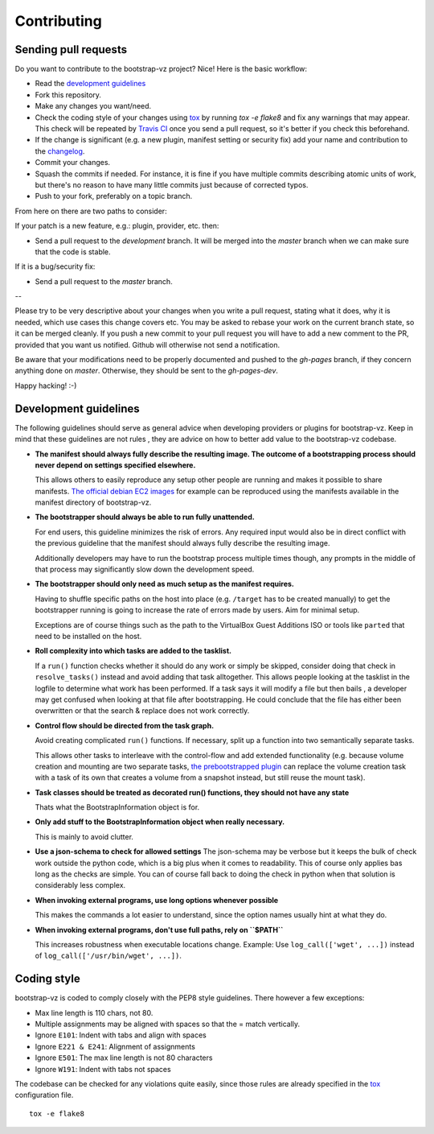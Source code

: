 Contributing
============

Sending pull requests
---------------------

Do you want to contribute to the bootstrap-vz project? Nice! Here is the basic workflow:

+ Read the `development guidelines <#development-guidelines>`__
+ Fork this repository.
+ Make any changes you want/need.
+ Check the coding style of your changes using `tox <http://tox.readthedocs.org/>`__ by running `tox -e flake8`
  and fix any warnings that may appear.
  This check will be repeated by `Travis CI <https://travis-ci.org/andsens/bootstrap-vz>`__
  once you send a pull request, so it's better if you check this beforehand.
+ If the change is significant (e.g. a new plugin, manifest setting or security fix)
  add your name and contribution to the `changelog <CHANGELOG.rst>`__.
+ Commit your changes.
+ Squash the commits if needed. For instance, it is fine if you have multiple commits describing atomic units
  of work, but there's no reason to have many little commits just because of corrected typos.
+ Push to your fork, preferably on a topic branch.

From here on there are two paths to consider:

If your patch is a new feature, e.g.: plugin, provider, etc. then:

* Send a pull request to the `development` branch. It will be merged into the `master` branch when we can make
  sure that the code is stable.

If it is a bug/security fix:

* Send a pull request to the `master` branch.

--

Please try to be very descriptive about your changes when you write a pull request, stating what it does, why
it is needed, which use cases this change covers etc.
You may be asked to rebase your work on the current branch state, so it can be merged cleanly.
If you push a new commit to your pull request you will have to add a new comment to the PR,
provided that you want us notified. Github will otherwise not send a notification.

Be aware that your modifications need to be properly documented and pushed to the `gh-pages` branch, if they
concern anything done on `master`. Otherwise, they should be sent to the `gh-pages-dev`.

Happy hacking! :-)


Development guidelines
----------------------

The following guidelines should serve as general advice when
developing providers or plugins for bootstrap-vz. Keep in mind that
these guidelines are not rules , they are advice on how to better add
value to the bootstrap-vz codebase.


+ **The manifest should always fully describe the resulting image. The
  outcome of a bootstrapping process should never depend on settings
  specified elsewhere.**

  This allows others to easily reproduce any
  setup other people are running and makes it possible to share
  manifests. `The official debian EC2 images <https:/aws.amazon.com/marketplace/seller-
  profile?id=890be55d-32d8-4bc8-9042-2b4fd83064d5>`__
  for example can be reproduced using the manifests available
  in the manifest directory of bootstrap-vz.

+ **The bootstrapper should always be able to run fully unattended.**
  
  For end users, this guideline minimizes the risk of errors. Any
  required input would also be in direct conflict with the previous
  guideline that the manifest should always fully describe the resulting
  image.

  Additionally developers may have to run the bootstrap
  process multiple times though, any prompts in the middle of that
  process may significantly slow down the development speed.

+ **The bootstrapper should only need as much setup as the manifest
  requires.**

  Having to shuffle specific paths on the host into place
  (e.g. ``/target`` has to be created manually) to get the bootstrapper
  running is going to increase the rate of errors made by users.
  Aim for minimal setup.

  Exceptions are of course things such as the path to
  the VirtualBox Guest Additions ISO or tools like ``parted`` that
  need to be installed on the host.

+ **Roll complexity into which tasks are added to the tasklist.**

  If a ``run()`` function checks whether it should do any work or simply be
  skipped, consider doing that check in ``resolve_tasks()`` instead and
  avoid adding that task alltogether. This allows people looking at the
  tasklist in the logfile to determine what work has been performed. If
  a task says it will modify a file but then bails , a developer may get
  confused when looking at that file after bootstrapping. He could
  conclude that the file has either been overwritten or that the
  search & replace does not work correctly.

+ **Control flow should be directed from the task graph.**

  Avoid creating complicated ``run()`` functions. If necessary, split up
  a function into two semantically separate tasks.

  This allows other tasks to interleave with the control-flow and add extended
  functionality (e.g. because volume creation and mounting are two
  separate tasks, `the prebootstrapped plugin
  <bootstrapvz/plugins/prebootstrapped>`__
  can replace the volume creation task with a task of its own that
  creates a volume from a snapshot instead, but still reuse the mount task).

+ **Task classes should be treated as decorated run() functions, they 
  should not have any state**

  Thats what the BootstrapInformation object is for.

+ **Only add stuff to the BootstrapInformation object when really necessary.**

  This is mainly to avoid clutter.

+ **Use a json-schema to check for allowed settings**
  The json-schema may be verbose but it keeps the bulk of check work outside the
  python code, which is a big plus when it comes to readability. This of
  course only applies bas long as the checks are simple. You can of
  course fall back to doing the check in python when that solution is
  considerably less complex.

+ **When invoking external programs, use long options whenever possible**

  This makes the commands a lot easier to understand, since
  the option names usually hint at what they do.

+ **When invoking external programs, don't use full paths, rely on ``$PATH``**

  This increases robustness when executable locations change.
  Example: Use ``log_call(['wget', ...])`` instead of ``log_call(['/usr/bin/wget', ...])``.


Coding style
------------
bootstrap-vz is coded to comply closely with the PEP8 style
guidelines. There however a few exceptions:

+ Max line length is 110 chars, not 80.
+ Multiple assignments may be aligned with spaces so that the = match
  vertically.
+ Ignore ``E101``: Indent with tabs and align with spaces
+ Ignore ``E221 & E241``: Alignment of assignments
+ Ignore ``E501``: The max line length is not 80 characters
+ Ignore ``W191``: Indent with tabs not spaces

The codebase can be checked for any violations quite easily, since those rules are already specified in the
`tox <http://tox.readthedocs.org/>`__ configuration file.
::

    tox -e flake8
